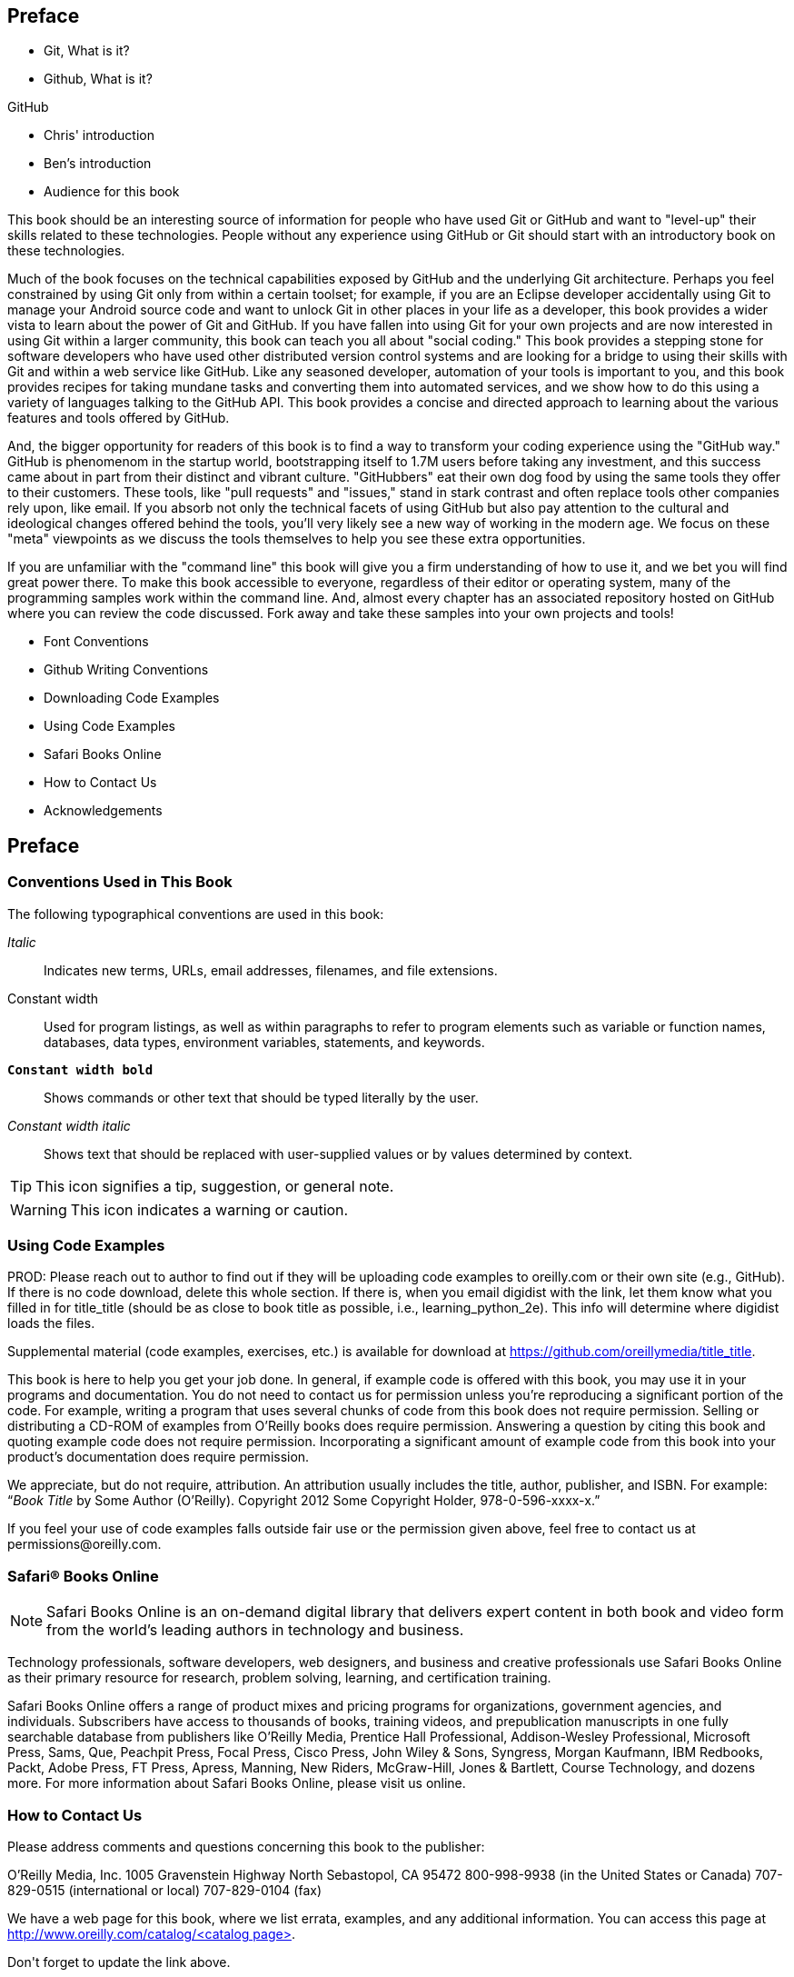 [[preface]]
== Preface

* Git, What is it?


* Github, What is it?

GitHub 

* Chris' introduction

* Ben's introduction

* Audience for this book

This book should be an interesting source of information for people who have used Git or GitHub and want to "level-up" their skills related to these technologies. People without any experience using GitHub or Git should start with an introductory book on these technologies.

Much of the book focuses on the technical capabilities exposed by GitHub and the underlying Git architecture. Perhaps you feel constrained by using Git only from within a certain toolset; for example, if you are an Eclipse developer accidentally using Git to manage your Android source code and want to unlock Git in other places in your life as a developer, this book provides a wider vista to learn about the power of Git and GitHub. If you have fallen into using Git for your own projects and are now interested in using Git within a larger community, this book can teach you all about "social coding." This book provides a stepping stone for software developers who have used other distributed version control systems and are looking for a bridge to using their skills with Git and within a web service like GitHub. Like any seasoned developer, automation of your tools is important to you, and this book provides recipes for taking mundane tasks and converting them into automated services, and we show how to do this using a variety of languages talking to the GitHub API. This book provides a concise and directed approach to learning about the various features and tools offered by GitHub.

And, the bigger opportunity for readers of this book is to find a way to transform your coding experience using the "GitHub way." GitHub is phenomenom in the startup world, bootstrapping itself to 1.7M users before taking any investment, and this success came about in part from their distinct and vibrant culture. "GitHubbers" eat their own dog food by using the same tools they offer to their customers. These tools, like "pull requests" and "issues," stand in stark contrast and often replace tools other companies rely upon, like email. If you absorb not only the technical facets of using GitHub but also pay attention to the cultural and ideological changes offered behind the tools, you'll very likely see a new way of working in the modern age. We focus on these "meta" viewpoints as we discuss the tools themselves to help you see these extra opportunities.

If you are unfamiliar with the "command line" this book will give you a firm understanding of how to use it, and we bet you will find great power there. To make this book accessible to everyone, regardless of their editor or operating system, many of the programming samples work within the command line. And, almost every chapter has an associated repository hosted on GitHub where you can review the code discussed. Fork away and take these samples into your own projects and tools!

* Font Conventions

* Github Writing Conventions

* Downloading Code Examples

* Using Code Examples

* Safari Books Online

* How to Contact Us

* Acknowledgements

== Preface

=== Conventions Used in This Book

The following typographical conventions are used in this book:

_Italic_:: Indicates new terms, URLs, email addresses, filenames, and file extensions.

+Constant width+:: Used for program listings, as well as within paragraphs to refer to program elements such as variable or function names, databases, data types, environment variables, statements, and keywords.

**`Constant width bold`**:: Shows commands or other text that should be typed literally by the user.

_++Constant width italic++_:: Shows text that should be replaced with user-supplied values or by values determined by context.


[TIP]
====
This icon signifies a tip, suggestion, or general note.
====

[WARNING]
====
This icon indicates a warning or caution.
====

=== Using Code Examples
++++
<remark>PROD: Please reach out to author to find out if they will be uploading code examples to oreilly.com or their own site (e.g., GitHub). If there is no code download, delete this whole section. If there is, when you email digidist with the link, let them know what you filled in for title_title (should be as close to book title as possible, i.e., learning_python_2e). This info will determine where digidist loads the files.</remark>
++++

Supplemental material (code examples, exercises, etc.) is available for download at link:$$https://github.com/oreillymedia/title_title$$[].

This book is here to help you get your job done. In general, if example code is offered with this book, you may use it in your programs and documentation. You do not need to contact us for permission unless you’re reproducing a significant portion of the code. For example, writing a program that uses several chunks of code from this book does not require permission. Selling or distributing a CD-ROM of examples from O’Reilly books does require permission. Answering a question by citing this book and quoting example code does not require permission. Incorporating a significant amount of example code from this book into your product’s documentation does require permission.

We appreciate, but do not require, attribution. An attribution usually includes the title, author, publisher, and ISBN. For example: “_Book Title_ by Some Author (O’Reilly). Copyright 2012 Some Copyright Holder, 978-0-596-xxxx-x.”

If you feel your use of code examples falls outside fair use or the permission given above, feel free to contact us at pass:[<email>permissions@oreilly.com</email>].

=== Safari® Books Online

[role = "safarienabled"]
[NOTE]
====
pass:[<ulink role="orm:hideurl:ital" url="http://my.safaribooksonline.com/?portal=oreilly">Safari Books Online</ulink>] is an on-demand digital library that delivers expert pass:[<ulink role="orm:hideurl" url="http://www.safaribooksonline.com/content">content</ulink>] in both book and video form from the world&#8217;s leading authors in technology and business.
====

Technology professionals, software developers, web designers, and business and creative professionals use Safari Books Online as their primary resource for research, problem solving, learning, and certification training.

Safari Books Online offers a range of pass:[<ulink role="orm:hideurl" url="http://www.safaribooksonline.com/subscriptions">product mixes</ulink>] and pricing programs for pass:[<ulink role="orm:hideurl" url="http://www.safaribooksonline.com/organizations-teams">organizations</ulink>], pass:[<ulink role="orm:hideurl" url="http://www.safaribooksonline.com/government">government agencies</ulink>], and pass:[<ulink role="orm:hideurl" url="http://www.safaribooksonline.com/individuals">individuals</ulink>]. Subscribers have access to thousands of books, training videos, and prepublication manuscripts in one fully searchable database from publishers like O’Reilly Media, Prentice Hall Professional, Addison-Wesley Professional, Microsoft Press, Sams, Que, Peachpit Press, Focal Press, Cisco Press, John Wiley & Sons, Syngress, Morgan Kaufmann, IBM Redbooks, Packt, Adobe Press, FT Press, Apress, Manning, New Riders, McGraw-Hill, Jones & Bartlett, Course Technology, and dozens pass:[<ulink role="orm:hideurl" url="http://www.safaribooksonline.com/publishers">more</ulink>]. For more information about Safari Books Online, please visit us pass:[<ulink role="orm:hideurl" url="http://www.safaribooksonline.com/">online</ulink>].

=== How to Contact Us

Please address comments and questions concerning this book to the publisher:

++++
<simplelist>
<member>O’Reilly Media, Inc.</member>
<member>1005 Gravenstein Highway North</member>
<member>Sebastopol, CA 95472</member>
<member>800-998-9938 (in the United States or Canada)</member>
<member>707-829-0515 (international or local)</member>
<member>707-829-0104 (fax)</member>
</simplelist>
++++

We have a web page for this book, where we list errata, examples, and any additional information. You can access this page at link:$$http://www.oreilly.com/catalog/<catalog page>$$[].

++++
<remark>Don't forget to update the link above.</remark>
++++

To comment or ask technical questions about this book, send email to pass:[<email>bookquestions@oreilly.com</email>].

For more information about our books, courses, conferences, and news, see our website at link:$$http://www.oreilly.com$$[].

Find us on Facebook: link:$$http://facebook.com/oreilly$$[]

Follow us on Twitter: link:$$http://twitter.com/oreillymedia$$[]

Watch us on YouTube: link:$$http://www.youtube.com/oreillymedia$$[]

=== Acknowledgments

[[preface]]
Preface

* Git, What is it?

* Github, What is it?

* Font Conventions

* Github Writing Conventions

* Downloading Code Examples

* Using Code Examples

* Safari Books Online

* How to Contact Us

* Acknowledgements
